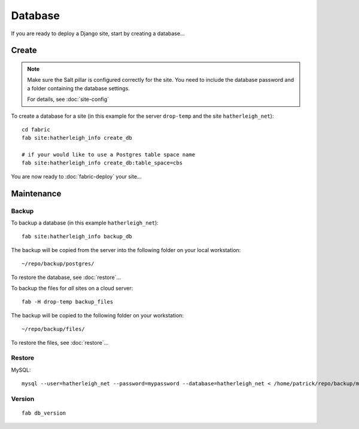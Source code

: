 Database
********

If you are ready to deploy a Django site, start by creating a database...

Create
======

.. note::

  Make sure the Salt pillar is configured correctly for the site.  You need to
  include the database password and a folder containing the database settings.

  For details, see :doc:`site-config`

To create a database for a site (in this example for the server ``drop-temp``
and the site ``hatherleigh_net``)::

  cd fabric
  fab site:hatherleigh_info create_db

  # if your would like to use a Postgres table space name
  fab site:hatherleigh_info create_db:table_space=cbs

You are now ready to :doc:`fabric-deploy` your site...

Maintenance
===========

Backup
------

To backup a database (in this example ``hatherleigh_net``)::

  fab site:hatherleigh_info backup_db

The backup will be copied from the server into the following folder on your
local workstation::

  ~/repo/backup/postgres/

To restore the database, see :doc:`restore`...

To backup the files for *all* sites on a cloud server::

  fab -H drop-temp backup_files

The backup will be copied to the following folder on your workstation::

  ~/repo/backup/files/

To restore the files, see :doc:`restore`...

Restore
-------

MySQL::

  mysql --user=hatherleigh_net --password=mypassword --database=hatherleigh_net < /home/patrick/repo/backup/mysql/hatherleigh_net_20131230_125531_patrick.sql

Version
-------

::

  fab db_version
